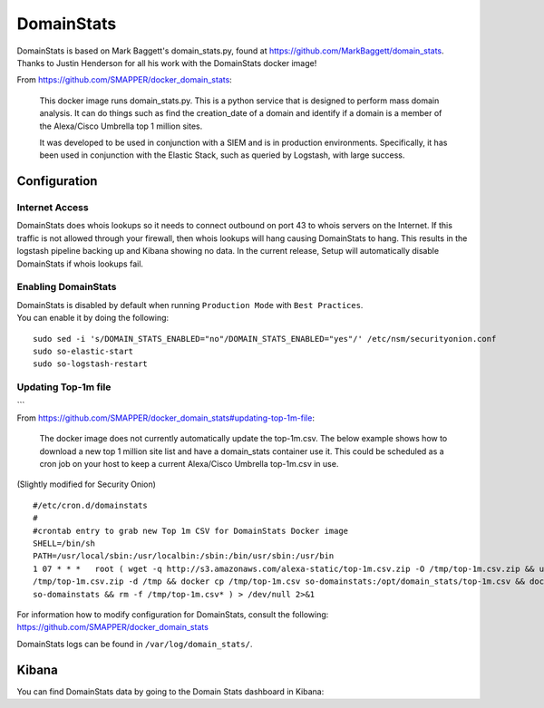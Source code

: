 DomainStats
===========

| DomainStats is based on Mark Baggett's domain\_stats.py, found at
  https://github.com/MarkBaggett/domain_stats.
| Thanks to Justin Henderson for all his work with the DomainStats
  docker image!

From https://github.com/SMAPPER/docker_domain_stats:

    This docker image runs domain\_stats.py. This is a python service
    that is designed to perform mass domain analysis. It can do things
    such as find the creation\_date of a domain and identify if a domain
    is a member of the Alexa/Cisco Umbrella top 1 million sites.

    It was developed to be used in conjunction with a SIEM and is in
    production environments. Specifically, it has been used in
    conjunction with the Elastic Stack, such as queried by Logstash,
    with large success.

Configuration
-------------

Internet Access
~~~~~~~~~~~~~~~

DomainStats does whois lookups so it needs to connect outbound on port
43 to whois servers on the Internet. If this traffic is not allowed
through your firewall, then whois lookups will hang causing DomainStats
to hang. This results in the logstash pipeline backing up and Kibana
showing no data. In the current release, Setup will automatically
disable DomainStats if whois lookups fail.

Enabling DomainStats
~~~~~~~~~~~~~~~~~~~~

| DomainStats is disabled by default when running ``Production Mode``
  with ``Best Practices``.
| You can enable it by doing the following:

::

    sudo sed -i 's/DOMAIN_STATS_ENABLED="no"/DOMAIN_STATS_ENABLED="yes"/' /etc/nsm/securityonion.conf
    sudo so-elastic-start
    sudo so-logstash-restart

Updating Top-1m file
~~~~~~~~~~~~~~~~~~~~

| \`\`\`
| From
  https://github.com/SMAPPER/docker_domain_stats#updating-top-1m-file:

    The docker image does not currently automatically update the
    top-1m.csv. The below example shows how to download a new top 1
    million site list and have a domain\_stats container use it. This
    could be scheduled as a cron job on your host to keep a current
    Alexa/Cisco Umbrella top-1m.csv in use.

(Slightly modified for Security Onion)

::

    #/etc/cron.d/domainstats   
    #
    #crontab entry to grab new Top 1m CSV for DomainStats Docker image   
    SHELL=/bin/sh
    PATH=/usr/local/sbin:/usr/localbin:/sbin:/bin/usr/sbin:/usr/bin
    1 07 * * *   root ( wget -q http://s3.amazonaws.com/alexa-static/top-1m.csv.zip -O /tmp/top-1m.csv.zip && unzip -o 
    /tmp/top-1m.csv.zip -d /tmp && docker cp /tmp/top-1m.csv so-domainstats:/opt/domain_stats/top-1m.csv && docker restart 
    so-domainstats && rm -f /tmp/top-1m.csv* ) > /dev/null 2>&1

| For information how to modify configuration for DomainStats, consult
  the following:
| https://github.com/SMAPPER/docker_domain_stats

DomainStats logs can be found in ``/var/log/domain_stats/``.

Kibana
------

| You can find DomainStats data by going to the Domain Stats dashboard
  in Kibana:
| |domain1-dns|

.. |domain1-dns| image:: https://user-images.githubusercontent.com/1659467/30856291-e5c2d8e0-a285-11e7-9230-36c190329be7.PNG
